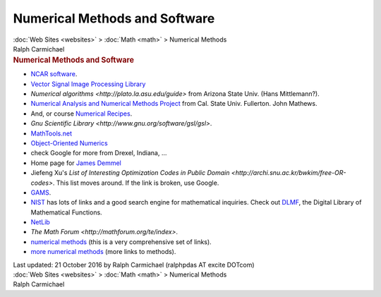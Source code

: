 ==============================
Numerical Methods and Software
==============================

.. container:: crumb

   :doc:`Web Sites <websites>` > :doc:`Math <math>` > Numerical
   Methods

.. container:: newbanner

   Ralph Carmichael  

.. container::
   :name: header

   .. rubric:: Numerical Methods and Software
      :name: numerical-methods-and-software

-  `NCAR software <http://ngwww.ucar.edu/>`__.
-  `Vector Signal Image Processing Library <http://portals.omg.org/>`__
-  `Numerical algorithms <http://plato.la.asu.edu/guide>` from
   Arizona State Univ. (Hans Mittlemann?).
-  `Numerical Analysis and Numerical Methods
   Project <http://mathfaculty.fullerton.edu>`__ from Cal. State Univ.
   Fullerton. John Mathews.
-  And, or course `Numerical Recipes <http://www.nr.com/>`__.
-  `Gnu Scientific
   Library <http://www.gnu.org/software/gsl/gsl>`.
-  `MathTools.net <http://www.mathtools.net/>`__
-  `Object-Oriented Numerics <http://www.oonumerics.org/>`__
-  check Google for more from Drexel, Indiana, \...
-  Home page for `James Demmel <http://www.cs.berkeley.edu/~demmel/>`__
-  Jiefeng Xu\'s `List of Interesting Optimization Codes in Public
   Domain <http://archi.snu.ac.kr/bwkim/free-OR-codes>`. This
   list moves around. If the link is broken, use Google.
-  `GAMS <http://gams.nist.gov>`__.
-  `NIST <http://math.nist.gov>`__ has lots of links and a good search
   engine for mathematical inquiries. Check out
   `DLMF <http://dlmf.nist.gov/>`__, the Digital Library of Mathematical
   Functions.
-  `NetLib <http://www.netlib.org>`__
-  `The Math Forum <http://mathforum.org/te/index>`.
-  `numerical
   methods <http://tonic.physics.sunysb.edu/docs/num_meth>`__ (this
   is a very comprehensive set of links).
-  `more numerical
   methods <http://www.labyrinth.net.au/~ctrans/tomasz>`__ (more
   links to methods).

.. container::
   :name: footer

   Last updated: 21 October 2016 by
   Ralph Carmichael (ralphpdas AT excite DOTcom)

.. container:: crumb

   :doc:`Web Sites <websites>` > :doc:`Math <math>` > Numerical
   Methods

.. container:: newbanner

   Ralph Carmichael  
